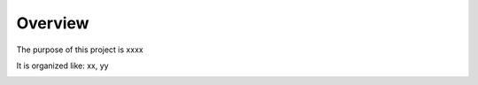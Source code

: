 Overview
========

The purpose of this project is xxxx

It is organized like: xx, yy

.. image:: /img/test.jpg
  :width: 400
  :alt: Text